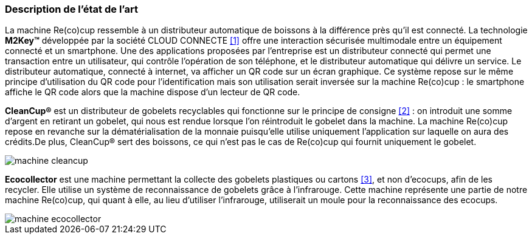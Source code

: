 === Description de l’état de l’art

La machine Re(co)cup ressemble à un distributeur automatique de boissons à la différence près qu’il est connecté.
La technologie *M2Key™* développée par la société CLOUD CONNECTE <<M2Key,[1]>> offre une interaction sécurisée multimodale entre un équipement connecté et un smartphone. Une des applications proposées par l’entreprise est un distributeur connecté qui permet une transaction entre un utilisateur, qui contrôle l’opération de son téléphone, et le distributeur automatique qui délivre un service. Le distributeur automatique, connecté à internet, va afficher un QR code sur un écran graphique. Ce système repose sur le même principe d’utilisation du QR code pour l’identification mais son utilisation serait inversée sur la machine Re(co)cup : le smartphone affiche le QR code alors que la machine dispose d’un lecteur de QR code.

*CleanCup®* est un distributeur de gobelets recyclables qui fonctionne sur le principe de consigne <<CleanCup,[2]>> : on introduit une somme d’argent en retirant un gobelet, qui nous est rendue lorsque l’on réintroduit le gobelet dans la machine. La machine Re(co)cup repose en revanche sur la dématérialisation de la monnaie puisqu’elle utilise uniquement l’application sur laquelle on aura des crédits.De plus, CleanCup® sert des boissons, ce qui n’est pas le cas de Re(co)cup qui fournit uniquement le gobelet.

image::../images/Cleancup.jpg[machine cleancup]

*Ecocollector* est une machine permettant la collecte des gobelets plastiques ou cartons <<Ecocollectoor,[3]>>, et non d’ecocups, afin de les recycler. Elle utilise un système de reconnaissance de gobelets grâce à l’infrarouge. Cette machine représente une partie de notre machine Re(co)cup, qui quant à elle, au lieu d’utiliser l’infrarouge, utiliserait un moule pour la reconnaissance des ecocups.

image::../images/Ecocollector.jpg[machine ecocollector]
